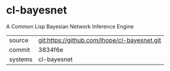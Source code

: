 * cl-bayesnet

A Common Lisp Bayesian Network Inference Engine

|---------+-------------------------------------------|
| source  | git:https://github.com/lhope/cl-bayesnet.git   |
| commit  | 3834f6e  |
| systems | cl-bayesnet |
|---------+-------------------------------------------|


